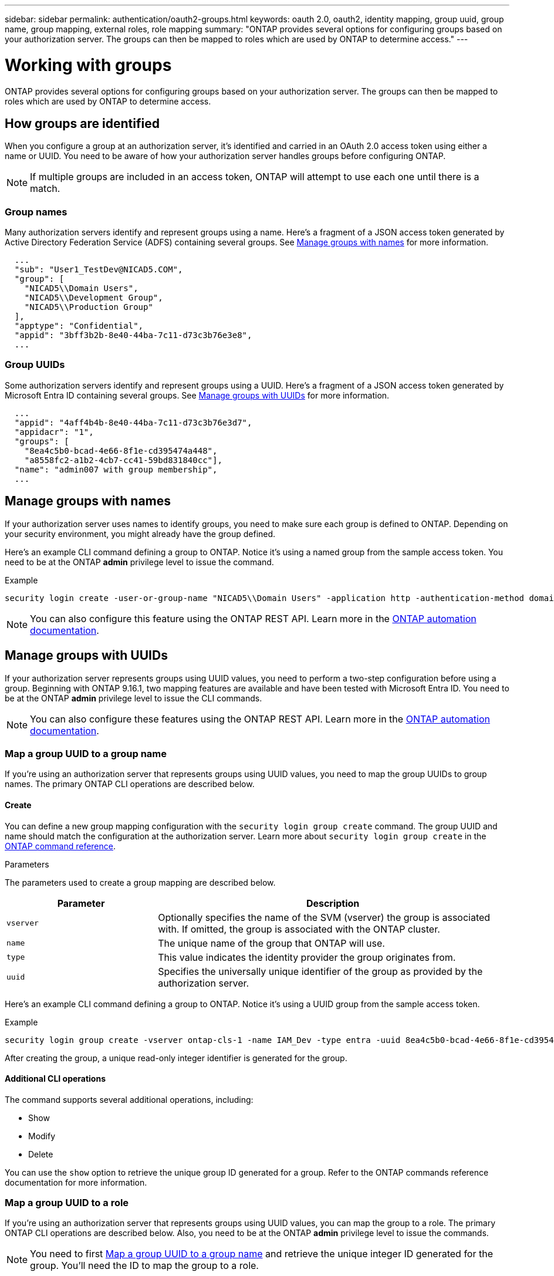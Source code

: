 ---
sidebar: sidebar
permalink: authentication/oauth2-groups.html
keywords: oauth 2.0, oauth2, identity mapping, group uuid, group name, group mapping, external roles, role mapping
summary: "ONTAP provides several options for configuring groups based on your authorization server. The groups can then be mapped to roles which are used by ONTAP to determine access."
---

= Working with groups
:hardbreaks:
:nofooter:
:icons: font
:linkattrs:
:imagesdir: ../media/

[.lead]
ONTAP provides several options for configuring groups based on your authorization server. The groups can then be mapped to roles which are used by ONTAP to determine access.

== How groups are identified

When you configure a group at an authorization server, it's identified and carried in an OAuth 2.0 access token using either a name or UUID. You need to be aware of how your authorization server handles groups before configuring ONTAP.

[NOTE]
If multiple groups are included in an access token, ONTAP will attempt to use each one until there is a match.

=== Group names

Many authorization servers identify and represent groups using a name. Here's a fragment of a JSON access token generated by Active Directory Federation Service (ADFS) containing several groups. See <<Manage groups with names>> for more information.

----
  ...
  "sub": "User1_TestDev@NICAD5.COM",
  "group": [
    "NICAD5\\Domain Users",
    "NICAD5\\Development Group",
    "NICAD5\\Production Group"
  ],
  "apptype": "Confidential",
  "appid": "3bff3b2b-8e40-44ba-7c11-d73c3b76e3e8",
  ...
----

=== Group UUIDs

Some authorization servers identify and represent groups using a UUID. Here's a fragment of a JSON access token generated by Microsoft Entra ID containing several groups. See <<Manage groups with UUIDs>> for more information.

----
  ...
  "appid": "4aff4b4b-8e40-44ba-7c11-d73c3b76e3d7",
  "appidacr": "1",
  "groups": [
    "8ea4c5b0-bcad-4e66-8f1e-cd395474a448",
    "a8558fc2-a1b2-4cb7-cc41-59bd831840cc"],
  "name": "admin007 with group membership",
  ...
----

== Manage groups with names

If your authorization server uses names to identify groups, you need to make sure each group is defined to ONTAP. Depending on your security environment, you might already have the group defined.

Here's an example CLI command defining a group to ONTAP. Notice it's using a named group from the sample access token. You need to be at the ONTAP *admin* privilege level to issue the command.

.Example
----
security login create -user-or-group-name "NICAD5\\Domain Users" -application http -authentication-method domain -role admin
----

[NOTE]
You can also configure this feature using the ONTAP REST API. Learn more in the https://docs.netapp.com/us-en/ontap-automation/[ONTAP automation documentation^].

== Manage groups with UUIDs

If your authorization server represents groups using UUID values, you need to perform a two-step configuration before using a group. Beginning with ONTAP 9.16.1, two mapping features are available and have been tested with Microsoft Entra ID. You need to be at the ONTAP *admin* privilege level to issue the CLI commands.

[NOTE]
You can also configure these features using the ONTAP REST API. Learn more in the https://docs.netapp.com/us-en/ontap-automation/[ONTAP automation documentation^].

=== Map a group UUID to a group name

If you're using an authorization server that represents groups using UUID values, you need to map the group UUIDs to group names. The primary ONTAP CLI operations are described below.

==== Create

You can define a new group mapping configuration with the `security login group create` command. The group UUID and name should match the configuration at the authorization server. Learn more about `security login group create` in the link:https://docs.netapp.com/us-en/ontap-cli/security-login-group-create.html[ONTAP command reference^].

.Parameters
The parameters used to create a group mapping are described below.

[cols="30,70"*,options="header"]
|===
|Parameter
|Description
|`vserver`
|Optionally specifies the name of the SVM (vserver) the group is associated with. If omitted, the group is associated with the ONTAP cluster.
|`name`
|The unique name of the group that ONTAP will use.
|`type`
|This value indicates the identity provider the group originates from.
|`uuid`
|Specifies the universally unique identifier of the group as provided by the authorization server.
|===

Here's an example CLI command defining a group to ONTAP. Notice it's using a UUID group from the sample access token.

.Example
----
security login group create -vserver ontap-cls-1 -name IAM_Dev -type entra -uuid 8ea4c5b0-bcad-4e66-8f1e-cd395474a448
----

After creating the group, a unique read-only integer identifier is generated for the group.

==== Additional CLI operations

The command supports several additional operations, including:

* Show
* Modify
* Delete

You can use the `show` option to retrieve the unique group ID generated for a group. Refer to the ONTAP commands reference documentation for more information.

=== Map a group UUID to a role

If you're using an authorization server that represents groups using UUID values, you can map the group to a role. The primary ONTAP CLI operations are described below. Also, you need to be at the ONTAP *admin* privilege level to issue the commands.

[NOTE]
You need to first <<Map a group UUID to a group name>> and retrieve the unique integer ID generated for the group. You'll need the ID to map the group to a role.

==== Create

You can define a new role mapping with the `security login group role-mapping create` command. Learn more about `security login group role-mapping create` in the link:https://docs.netapp.com/us-en/ontap-cli/security-login-group-role-mapping-create.html[ONTAP command reference^].

.Parameters
The parameters used to map a group to a role are described below.

[cols="30,70"*,options="header"]
|===
|Parameter
|Description
|`group-id`
|Specifies the unique ID generated for the group using the command `security login group create`.
|`role`
|The name of the ONTAP role the group is mapped to.
|===

.Example
----
security login group role-mapping create -group-id 1 -role admin
----

==== Additional CLI operations

The command supports several additional operations, including:

* Show
* Modify
* Delete

Learn more about the commands described in this procedure in the link:https://docs.netapp.com/us-en/ontap-cli/[ONTAP command reference^].

// 2025 Apr 09, ONTAPDOC-2758
// DMP - November 5 2024 - ONTAPDOC-2163
